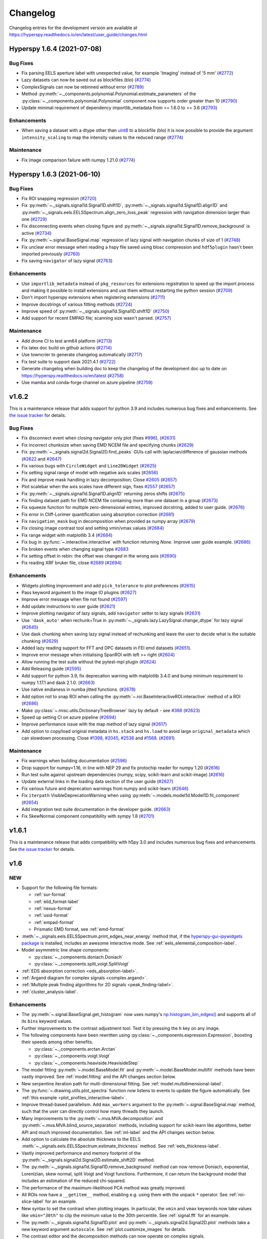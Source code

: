 Changelog
*********

Changelog entries for the development version are available at
https://hyperspy.readthedocs.io/en/latest/user_guide/changes.html

.. towncrier-draft-entries:: |release| [UNRELEASED]

.. towncrier release notes start

Hyperspy 1.6.4 (2021-07-08)
===========================

Bug Fixes
---------

- Fix parsing EELS aperture label with unexpected value, for example 'Imaging' instead of '5 mm' (`#2772 <https://github.com/hyperspy/hyperspy/issues/2772>`_)
- Lazy datasets can now be saved out as blockfiles (blo) (`#2774 <https://github.com/hyperspy/hyperspy/issues/2774>`_)
- ComplexSignals can now be rebinned without error (`#2789 <https://github.com/hyperspy/hyperspy/issues/2789>`_)
- Method :py:meth:`~._components.polynomial.Polynomial.estimate_parameters` of the :py:class:`~._components.polynomial.Polynomial` component now supports order
  greater than 10 (`#2790 <https://github.com/hyperspy/hyperspy/issues/2790>`_)
- Update minimal requirement of dependency importlib_metadata from
  >= 1.6.0 to >= 3.6 (`#2793 <https://github.com/hyperspy/hyperspy/issues/2793>`_)


Enhancements
------------

- When saving a dataset with a dtype other than
  `uint8 <https://numpy.org/doc/stable/user/basics.types.html>`_ to a blockfile
  (blo) it is now possible to provide the argument ``intensity_scaling`` to map
  the intensity values to the reduced range (`#2774 <https://github.com/hyperspy/hyperspy/issues/2774>`_)


Maintenance
-----------

- Fix image comparison failure with numpy 1.21.0 (`#2774 <https://github.com/hyperspy/hyperspy/issues/2774>`_)


Hyperspy 1.6.3 (2021-06-10)
===========================

Bug Fixes
---------

- Fix ROI snapping regression (`#2720 <https://github.com/hyperspy/hyperspy/issues/2720>`_)
- Fix :py:meth:`~._signals.signal1d.Signal1D.shift1D`, :py:meth:`~._signals.signal1d.Signal1D.align1D` and :py:meth:`~._signals.eels.EELSSpectrum.align_zero_loss_peak` regression with navigation dimension larger than one (`#2729 <https://github.com/hyperspy/hyperspy/issues/2729>`_)
- Fix disconnecting events when closing figure and :py:meth:`~._signals.signal1d.Signal1D.remove_background` is active (`#2734 <https://github.com/hyperspy/hyperspy/issues/2734>`_)
- Fix :py:meth:`~.signal.BaseSignal.map` regression of lazy signal with navigation chunks of size of 1 (`#2748 <https://github.com/hyperspy/hyperspy/issues/2748>`_)
- Fix unclear error message when reading a hspy file saved using blosc compression and ``hdf5plugin`` hasn't been imported previously (`#2760 <https://github.com/hyperspy/hyperspy/issues/2760>`_)
- Fix saving ``navigator`` of lazy signal (`#2763 <https://github.com/hyperspy/hyperspy/issues/2763>`_)


Enhancements
------------

- Use ``importlib_metadata`` instead of ``pkg_resources`` for extensions
  registration to speed up the import process and making it possible to install
  extensions and use them without restarting the python session (`#2709 <https://github.com/hyperspy/hyperspy/issues/2709>`_)
- Don't import hyperspy extensions when registering extensions (`#2711 <https://github.com/hyperspy/hyperspy/issues/2711>`_)
- Improve docstrings of various fitting methods (`#2724 <https://github.com/hyperspy/hyperspy/issues/2724>`_)
- Improve speed of :py:meth:`~._signals.signal1d.Signal1D.shift1D` (`#2750 <https://github.com/hyperspy/hyperspy/issues/2750>`_)
- Add support for recent EMPAD file; scanning size wasn't parsed. (`#2757 <https://github.com/hyperspy/hyperspy/issues/2757>`_)


Maintenance
-----------

- Add drone CI to test arm64 platform (`#2713 <https://github.com/hyperspy/hyperspy/issues/2713>`_)
- Fix latex doc build on github actions (`#2714 <https://github.com/hyperspy/hyperspy/issues/2714>`_)
- Use towncrier to generate changelog automatically (`#2717 <https://github.com/hyperspy/hyperspy/issues/2717>`_)
- Fix test suite to support dask 2021.4.1 (`#2722 <https://github.com/hyperspy/hyperspy/issues/2722>`_)
- Generate changelog when building doc to keep the changelog of the development doc up to date on https://hyperspy.readthedocs.io/en/latest (`#2758 <https://github.com/hyperspy/hyperspy/issues/2758>`_)
- Use mamba and conda-forge channel on azure pipeline (`#2759 <https://github.com/hyperspy/hyperspy/issues/2759>`_)


.. _changes_1.6.2:

v1.6.2
======

This is a maintenance release that adds support for python 3.9 and includes
numerous bug fixes and enhancements.
See `the issue tracker
<https://github.com/hyperspy/hyperspy/milestone/42?closed=1>`__
for details.

Bug Fixes
---------

* Fix disconnect event when closing navigator only plot (fixes `#996 <https://github.com/hyperspy/hyperspy/issues/996>`_), (`#2631 <https://github.com/hyperspy/hyperspy/pull/2631>`_)
* Fix incorrect chunksize when saving EMD NCEM file and specifying chunks (`#2629 <https://github.com/hyperspy/hyperspy/pull/2629>`_)
* Fix :py:meth:`~._signals.signal2d.Signal2D.find_peaks` GUIs call with laplacian/difference of gaussian methods (`#2622 <https://github.com/hyperspy/hyperspy/issues/2622>`_ and `#2647 <https://github.com/hyperspy/hyperspy/pull/2647>`_)
* Fix various bugs with ``CircleWidget`` and ``Line2DWidget`` (`#2625 <https://github.com/hyperspy/hyperspy/pull/2625>`_)
* Fix setting signal range of model with negative axis scales (`#2656 <https://github.com/hyperspy/hyperspy/pull/2656>`_)
* Fix and improve mask handling in lazy decomposition; Close `#2605 <https://github.com/hyperspy/hyperspy/issues/2605>`_ (`#2657 <https://github.com/hyperspy/hyperspy/pull/2657>`_)
* Plot scalebar when the axis scales have different sign, fixes `#2557 <https://github.com/hyperspy/hyperspy/issues/2557>`_ (`#2657 <https://github.com/hyperspy/hyperspy/pull/2657>`_)
* Fix :py:meth:`~._signals.signal1d.Signal1D.align1D` returning zeros shifts (`#2675 <https://github.com/hyperspy/hyperspy/pull/2675>`_)
* Fix finding dataset path for EMD NCEM file containing more than one dataset in a  group (`#2673 <https://github.com/hyperspy/hyperspy/pull/2673>`_)
* Fix squeeze function for multiple zero-dimensional entries, improved docstring, added to user guide. (`#2676 <https://github.com/hyperspy/hyperspy/pull/2676>`_)
* Fix error in Cliff-Lorimer quantification using absorption correction (`#2681 <https://github.com/hyperspy/hyperspy/pull/2681>`_)
* Fix ``navigation_mask`` bug in decomposition when provided as numpy array (`#2679 <https://github.com/hyperspy/hyperspy/pull/2679>`_)
* Fix closing image contrast tool and setting vmin/vmax values (`#2684 <https://github.com/hyperspy/hyperspy/pull/2684>`_)
* Fix range widget with matplotlib 3.4 (`#2684 <https://github.com/hyperspy/hyperspy/pull/2684>`_)
* Fix bug in :py:func:`~.interactive.interactive` with function returning `None`. Improve user guide example. (`#2686 <https://github.com/hyperspy/hyperspy/pull/2686>`_)
* Fix broken events when changing signal type `#2683 <https://github.com/hyperspy/hyperspy/pull/2683>`_
* Fix setting offset in rebin: the offset was changed in the wrong axis (`#2690 <https://github.com/hyperspy/hyperspy/pull/2690>`_)
* Fix reading XRF bruker file, close `#2689 <https://github.com/hyperspy/hyperspy/issues/2689>`_ (`#2694 <https://github.com/hyperspy/hyperspy/pull/2694>`_)


Enhancements
------------

* Widgets plotting improvement and add ``pick_tolerance`` to plot preferences (`#2615 <https://github.com/hyperspy/hyperspy/pull/2615>`_)
* Pass keyword argument to the image IO plugins (`#2627 <https://github.com/hyperspy/hyperspy/pull/2627>`_)
* Improve error message when file not found (`#2597 <https://github.com/hyperspy/hyperspy/pull/2597>`_)
* Add update instructions to user guide (`#2621 <https://github.com/hyperspy/hyperspy/pull/2621>`_)
* Improve plotting navigator of lazy signals, add ``navigator`` setter to lazy signals (`#2631 <https://github.com/hyperspy/hyperspy/pull/2631>`_)
* Use ``'dask_auto'`` when rechunk=True in :py:meth:`~._signals.lazy.LazySignal.change_dtype` for lazy signal (`#2645 <https://github.com/hyperspy/hyperspy/pull/2645>`_)
* Use dask chunking when saving lazy signal instead of rechunking and leave the user to decide what is the suitable chunking (`#2629 <https://github.com/hyperspy/hyperspy/pull/2629>`_)
* Added lazy reading support for FFT and DPC datasets in FEI emd datasets (`#2651 <https://github.com/hyperspy/hyperspy/pull/2651>`_).
* Improve error message when initialising SpanROI with left >= right (`#2604 <https://github.com/hyperspy/hyperspy/pull/2604>`_)
* Allow running the test suite without the pytest-mpl plugin (`#2624 <https://github.com/hyperspy/hyperspy/pull/2624>`_)
* Add Releasing guide (`#2595 <https://github.com/hyperspy/hyperspy/pull/2595>`_)
* Add support for python 3.9, fix deprecation warning with matplotlib 3.4.0 and bump minimum requirement to numpy 1.17.1 and dask 2.1.0. (`#2663 <https://github.com/hyperspy/hyperspy/pull/2663>`_)
* Use native endianess in numba jitted functions. (`#2678 <https://github.com/hyperspy/hyperspy/pull/2678>`_)
* Add option not to snap ROI when calling the :py:meth:`~.roi.BaseInteractiveROI.interactive` method of a ROI (`#2686 <https://github.com/hyperspy/hyperspy/pull/2686>`_)
* Make :py:class:`~.misc.utils.DictionaryTreeBrowser` lazy by default - see `#368 <https://github.com/hyperspy/hyperspy/issues/368>`_ (`#2623 <https://github.com/hyperspy/hyperspy/pull/2623>`_)
* Speed up setting CI on azure pipeline (`#2694 <https://github.com/hyperspy/hyperspy/pull/2694>`_)
* Improve performance issue with the map method of lazy signal (`#2617 <https://github.com/hyperspy/hyperspy/pull/2617>`_)
* Add option to copy/load original metadata in ``hs.stack`` and ``hs.load`` to avoid large ``original_metadata`` which can slowdown processing. Close `#1398 <https://github.com/hyperspy/hyperspy/issues/1398>`_, `#2045 <https://github.com/hyperspy/hyperspy/issues/2045>`_, `#2536 <https://github.com/hyperspy/hyperspy/issues/2536>`_ and `#1568 <https://github.com/hyperspy/hyperspy/issues/1568>`_. (`#2691 <https://github.com/hyperspy/hyperspy/pull/2691>`_)


Maintenance
-----------

* Fix warnings when building documentation (`#2596 <https://github.com/hyperspy/hyperspy/pull/2596>`_)
* Drop support for numpy<1.16, in line with NEP 29 and fix protochip reader for numpy 1.20 (`#2616 <https://github.com/hyperspy/hyperspy/pull/2616>`_)
* Run test suite against upstream dependencies (numpy, scipy, scikit-learn and scikit-image) (`#2616 <https://github.com/hyperspy/hyperspy/pull/2616>`_)
* Update external links in the loading data section of the user guide (`#2627 <https://github.com/hyperspy/hyperspy/pull/2627>`_)
* Fix various future and deprecation warnings from numpy and scikit-learn (`#2646 <https://github.com/hyperspy/hyperspy/pull/2646>`_)
* Fix ``iterpath`` VisibleDeprecationWarning when using :py:meth:`~.models.model1d.Model1D.fit_component` (`#2654 <https://github.com/hyperspy/hyperspy/pull/2654>`_)
* Add integration test suite documentation in the developer guide. (`#2663 <https://github.com/hyperspy/hyperspy/pull/2663>`_)
* Fix SkewNormal component compatibility with sympy 1.8 (`#2701 <https://github.com/hyperspy/hyperspy/pull/2701>`_)

.. _changes_1.6.1:

v1.6.1
======

This is a maintenance release that adds compatibility with h5py 3.0 and includes
numerous bug fixes and enhancements.
See `the issue tracker
<https://github.com/hyperspy/hyperspy/milestone/41?closed=1>`__
for details.


.. _changes_1.6:

v1.6
====

NEW
---

* Support for the following file formats:

  * :ref:`sur-format`
  * :ref:`elid_format-label`
  * :ref:`nexus-format`
  * :ref:`usid-format`
  * :ref:`empad-format`
  * Prismatic EMD format, see :ref:`emd-format`
* :meth:`~._signals.eels.EELSSpectrum.print_edges_near_energy` method
  that, if the `hyperspy-gui-ipywidgets package
  <https://github.com/hyperspy/hyperspy_gui_ipywidgets>`_
  is installed, includes an
  awesome interactive mode. See :ref:`eels_elemental_composition-label`.
* Model asymmetric line shape components:

  * :py:class:`~._components.doniach.Doniach`
  * :py:class:`~._components.split_voigt.SplitVoigt`
* :ref:`EDS absorption correction <eds_absorption-label>`.
* :ref:`Argand diagram for complex signals <complex.argand>`.
* :ref:`Multiple peak finding algorithms for 2D signals <peak_finding-label>`.
* :ref:`cluster_analysis-label`.

Enhancements
------------

* The :py:meth:`~.signal.BaseSignal.get_histogram` now uses numpy's
  `np.histogram_bin_edges()
  <https://numpy.org/doc/stable/reference/generated/numpy.histogram_bin_edges.html>`_
  and supports all of its ``bins`` keyword values.
* Further improvements to the contrast adjustment tool.
  Test it by pressing the ``h`` key on any image.
* The following components have been rewritten using
  :py:class:`~._components.expression.Expression`, boosting their
  speeds among other benefits.

  * :py:class:`~._components.arctan.Arctan`
  * :py:class:`~._components.voigt.Voigt`
  * :py:class:`~._components.heaviside.HeavisideStep`
* The model fitting :py:meth:`~.model.BaseModel.fit` and
  :py:meth:`~.model.BaseModel.multifit` methods have been vastly improved. See
  :ref:`model.fitting` and the API changes section below.
* New serpentine iteration path for multi-dimensional fitting.
  See :ref:`model.multidimensional-label`.
* The :py:func:`~.drawing.utils.plot_spectra`  function now listens to
  events to update the figure automatically.
  See :ref:`this example <plot_profiles_interactive-label>`.
* Improve thread-based parallelism. Add ``max_workers`` argument to the
  :py:meth:`~.signal.BaseSignal.map` method, such that the user can directly
  control how many threads they launch.
* Many improvements to the :py:meth:`~.mva.MVA.decomposition` and
  :py:meth:`~.mva.MVA.blind_source_separation` methods, including support for
  scikit-learn like algorithms, better API and much improved documentation.
  See :ref:`ml-label` and the API changes section below.
* Add option to calculate the absolute thickness to the EELS
  :meth:`~._signals.eels.EELSSpectrum.estimate_thickness` method.
  See :ref:`eels_thickness-label`.
* Vastly improved performance and memory footprint of the
  :py:meth:`~._signals.signal2d.Signal2D.estimate_shift2D` method.
* The :py:meth:`~._signals.signal1d.Signal1D.remove_background` method can
  now remove Doniach, exponential, Lorentzian, skew normal,
  split Voigt and Voigt functions. Furthermore, it can return the background
  model that includes an estimation of the reduced chi-squared.
* The performance of the maximum-likelihood PCA method was greatly improved.
* All ROIs now have a ``__getitem__`` method, enabling e.g. using them with the
  unpack ``*`` operator. See :ref:`roi-slice-label` for an example.
* New syntax to set the contrast when plotting images. In particular, the
  ``vmin`` and ``vmax`` keywords now take values like ``vmin="30th"`` to
  clip the minimum value to the 30th percentile. See :ref:`signal.fft`
  for an example.
* The :py:meth:`~._signals.signal1d.Signal1D.plot` and
  :py:meth:`~._signals.signal2d.Signal2D.plot` methods take a new keyword
  argument ``autoscale``. See :ref:`plot.customize_images` for details.
* The contrast editor and the decomposition methods can now operate on
  complex signals.
* The default colormap can now be set in
  :ref:`preferences <configuring-hyperspy-label>`.


API changes
-----------

* The :py:meth:`~._signals.signal2d.Signal2D.plot` keyword argument
  ``saturated_pixels`` is deprecated. Please use
  ``vmin`` and/or ``vmax`` instead.
* The :py:func:`~.io.load` keyword argument ``dataset_name`` has been
  renamed to ``dataset_path``.
* The :py:meth:`~.signal.BaseSignal.set_signal_type` method no longer takes
  ``None``. Use the empty string ``""`` instead.
* The :py:meth:`~.signal.BaseSignal.get_histogram` ``bins`` keyword values
  have been renamed as follows for consistency with numpy:

    * ``"scotts"`` -> ``"scott"``,
    * ``"freedman"`` -> ``"fd"``
*  Multiple changes to the syntax of the :py:meth:`~.model.BaseModel.fit`
   and :py:meth:`~.model.BaseModel.multifit` methods:

  * The ``fitter`` keyword has been renamed to ``optimizer``.
  * The values that the ``optimizer`` keyword take have been renamed
    for consistency with scipy:

    * ``"fmin"`` -> ``"Nelder-Mead"``,
    * ``"fmin_cg"`` -> ``"CG"``,
    * ``"fmin_ncg"`` -> ``"Newton-CG"``,
    * ``"fmin_bfgs"`` -> ``"BFGS"``,
    * ``"fmin_l_bfgs_b"`` -> ``"L-BFGS-B"``,
    * ``"fmin_tnc"`` -> ``"TNC"``,
    * ``"fmin_powell"`` -> ``"Powell"``,
    * ``"mpfit"`` -> ``"lm"`` (in combination with ``"bounded=True"``),
    * ``"leastsq"`` -> ``"lm"``,

  * Passing integer arguments to ``parallel`` to select the number of
    workers is now deprecated. Use ``parallel=True, max_workers={value}``
    instead.
  * The ``method`` keyword has been renamed to ``loss_function``.
  * The ``loss_function`` value ``"ml"`` has been renamed to ``"ML-poisson"``.
  * The ``grad`` keyword no longer takes boolean values. It takes the
    following values instead: ``"fd"``, ``"analytical"``, callable or ``None``.
  * The ``ext_bounding`` keyword has been deprecated and will be removed. Use
    ``bounded=True`` instead.
  * The ``min_function`` keyword argument has been deprecated and will
    be removed. Use ``loss_function`` instead.,
  * The ``min_function_grad`` keyword arguments has been deprecated and will be
    removed. Use ``grad`` instead.
  * The ``iterpath`` default will change from ``'flyback'`` to
    ``'serpentine'`` in HyperSpy version 2.0.

* The following :py:class:`~.model.BaseModel` methods are now private:

  * :py:meth:`~.model.BaseModel.set_boundaries`
  * :py:meth:`~.model.BaseModel.set_mpfit_parameters_info`
  * :py:meth:`~.model.BaseModel.set_boundaries`

* The ``comp_label`` keyword of the machine learning plotting functions
  has been renamed to ``title``.
* The :py:class:`~.learn.rpca.orpca` constructor's ``learning_rate``
  keyword has been renamed to ``subspace_learning_rate``
* The :py:class:`~.learn.rpca.orpca` constructor's ``momentum``
  keyword has been renamed to ``subspace_momentum``
* The :py:class:`~.learn.svd_pca.svd_pca` constructor's ``centre`` keyword
  values have been renamed as follows:

    * ``"trials"`` -> ``"navigation"``
    * ``"variables"`` -> ``"signal"``
* The ``bounds`` keyword argument of the
  :py:meth:`~._signals.lazy.decomposition` is deprecated and will be removed.
* Several syntax changes in the :py:meth:`~.learn.mva.decomposition` method:

  * Several ``algorithm`` keyword values have been renamed as follows:

    * ``"svd"``: ``"SVD"``,
    * ``"fast_svd"``: ``"SVD"``,
    * ``"nmf"``: ``"NMF"``,
    * ``"fast_mlpca"``: ``"MLPCA"``,
    * ``"mlpca"``: ``"MLPCA"``,
    * ``"RPCA_GoDec"``: ``"RPCA"``,
  * The ``polyfit`` argument has been deprecated and will be removed.
    Use ``var_func`` instead.


.. _changes_1.5.2:


v1.5.2
======

This is a maintenance release that adds compatibility with Numpy 1.17 and Dask
2.3.0 and fixes a bug in the Bruker reader. See `the issue tracker
<https://github.com/hyperspy/hyperspy/issues?q=label%3A"type%3A+bug"+is%3Aclosed+milestone%3Av1.5.2>`__
for details.


.. _changes_1.5.1:

v1.5.1
======

This is a maintenance release that fixes some regressions introduced in v1.5.
Follow the following links for details on all the `bugs fixed
<https://github.com/hyperspy/hyperspy/issues?q=label%3A"type%3A+bug"+is%3Aclosed+milestone%3Av1.5.1>`__.


.. _changes_1.5:

v1.5
====

NEW
---

* New method :py:meth:`hyperspy.component.Component.print_current_values`. See
  :ref:`the User Guide for details <Component.print_current_values>`.
* New :py:class:`hyperspy._components.skew_normal.SkewNormal` component.
* New :py:meth:`hyperspy.signal.BaseSignal.apply_apodization` method and
  ``apodization`` keyword for :py:meth:`hyperspy.signal.BaseSignal.fft`. See
  :ref:`signal.fft` for details.
* Estimation of number of significant components by the elbow method.
  See :ref:`mva.scree_plot`.

Enhancements
------------

* The contrast adjustment tool has been hugely improved. Test it by pressing the ``h`` key on any image.
* The :ref:`Developer Guide <dev_guide-label>` has been extended, enhanced and divided into
  chapters.
* Signals with signal dimension equal to 0 and navigation dimension 1 or 2 are
  automatically transposed when using
  :py:func:`hyperspy.drawing.utils.plot_images`
  or :py:func:`hyperspy.drawing.utils.plot_spectra` respectively. This is
  specially relevant when plotting the result of EDS quantification. See
  :ref:`eds-label` for examples.
* The following components have been rewritten using
  :py:class:`hyperspy._components.expression.Expression`, boosting their
  speeds among other benefits. Multiple issues have been fixed on the way.

  * :py:class:`hyperspy._components.lorentzian.Lorentzian`
  * :py:class:`hyperspy._components.exponential.Exponential`
  * :py:class:`hyperspy._components.bleasdale.Bleasdale`
  * :py:class:`hyperspy._components.rc.RC`
  * :py:class:`hyperspy._components.logistic.Logistic`
  * :py:class:`hyperspy._components.error_function.Erf`
  * :py:class:`hyperspy._components.gaussian2d.Gaussian2D`
  * :py:class:`hyperspy._components.volume_plasmon_drude.VolumePlasmonDrude`
  * :py:class:`hyperspy._components.eels_double_power_law.DoublePowerLaw`
  * The :py:class:`hyperspy._components.polynomial_deprecated.Polynomial`
    component will be deprecated in HyperSpy 2.0 in favour of the new
    :py:class:`hyperspy._components.polynomial.Polynomial` component, that is based on
    :py:class:`hyperspy._components.expression.Expression` and has an improved API. To
    start using the new component pass the ``legacy=False`` keyword to the
    the :py:class:`hyperspy._components.polynomial_deprecated.Polynomial` component
    constructor.


For developers
--------------
* Drop support for python 3.5
* New extension mechanism that enables external packages to register HyperSpy
  objects. See :ref:`writing_extensions-label` for details.


.. _changes_1.4.2:

v1.4.2
======

This is a maintenance release. Among many other fixes and enhancements, this
release fixes compatibility issues with Matplotlib v 3.1. Follow the
following links for details on all the `bugs fixed
<https://github.com/hyperspy/hyperspy/issues?q=label%3A"type%3A+bug"+is%3Aclosed+milestone%3Av1.4.2>`__
and `enhancements
<https://github.com/hyperspy/hyperspy/issues?q=is%3Aclosed+milestone%3Av1.4.2+label%3A"type%3A+enhancement">`__.


.. _changes_1.4.1:

v1.4.1
======

This is a maintenance release. Follow the following links for details on all
the `bugs fixed
<https://github.com/hyperspy/hyperspy/issues?q=label%3A"type%3A+bug"+is%3Aclosed+milestone%3Av1.4.1>`__
and `enhancements
<https://github.com/hyperspy/hyperspy/issues?q=is%3Aclosed+milestone%3Av1.4.1+label%3A"type%3A+enhancement">`__.

This release fixes compatibility issues with Python 3.7.


.. _changes_1.4:

v1.4
====

This is a minor release. Follow the following links for details on all
the `bugs fixed
<https://github.com/hyperspy/hyperspy/issues?utf8=%E2%9C%93&q=is%3Aclosed+milestone%3Av1.4+label%3A%22type%3A+bug%22+>`__,
`enhancements
<https://github.com/hyperspy/hyperspy/issues?q=is%3Aclosed+milestone%3Av1.4+label%3A%22type%3A+enhancement%22>`__
and `new features
<https://github.com/hyperspy/hyperspy/issues?q=is%3Aclosed+milestone%3Av1.4+label%3A%22type%3A+New+feature%22>`__.

NEW
---

* Support for three new file formats:

    * Reading FEI's Velox EMD file format based on the HDF5 open standard. See :ref:`emd_fei-format`.
    * Reading Bruker's SPX format. See :ref:`spx-format`.
    * Reading and writing the mrcz open format. See :ref:`mrcz-format`.
* New :mod:`~.datasets.artificial_data` module which contains functions for generating
  artificial data, for use in things like docstrings or for people to test
  HyperSpy functionalities. See :ref:`example-data-label`.
* New :meth:`~.signal.BaseSignal.fft` and :meth:`~.signal.BaseSignal.ifft` signal methods. See :ref:`signal.fft`.
* New :meth:`~._signals.hologram_image.HologramImage.statistics` method to compute useful hologram parameters. See :ref:`holography.stats-label`.
* Automatic axes units conversion and better units handling using `pint <https://pint.readthedocs.io/en/latest/>`__.
  See :ref:`quantity_and_converting_units`.
* New :class:`~.roi.Line2DROI` :meth:`~.roi.Line2DROI.angle` method. See :ref:`roi-label` for details.

Enhancements
------------

* :py:func:`~.drawing.utils.plot_images` improvements (see :ref:`plot.images` for details):

    * The ``cmap`` option of :py:func:`~.drawing.utils.plot_images`
      supports iterable types, allowing the user to specify different colormaps
      for the different images that are plotted by providing a list or other
      generator.
    * Clicking on an individual image updates it.
* New customizable keyboard shortcuts to navigate multi-dimensional datasets. See :ref:`visualization-label`.
* The :py:meth:`~._signals.signal1d.Signal1D.remove_background` method now operates much faster
  in multi-dimensional datasets and adds the options to interatively plot the remainder of the operation and
  to set the removed background to zero. See :ref:`signal1D.remove_background` for details.
* The  :py:meth:`~._signals.Signal2D.plot` method now takes a ``norm`` keyword that can be "linear", "log",
  "auto"  or a matplotlib norm. See :ref:`plot.customize_images` for details.
  Moreover, there are three new extra keyword
  arguments, ``fft_shift`` and ``power_spectrum``, that are useful when plotting fourier transforms. See
  :ref:`signal.fft`.
* The :py:meth:`~._signals.signal2d.Signal2D.align2D` and :py:meth:`~._signals.signal2d.Signal2D.estimate_shift2D`
  can operate with sub-pixel accuracy using skimage's upsampled matrix-multiplication DFT. See :ref:`signal2D.align`.


.. _changes_1.3.2:

v1.3.2
======

This is a maintenance release. Follow the following links for details on all
the `bugs fixed
<https://github.com/hyperspy/hyperspy/issues?q=label%3A"type%3A+bug"+is%3Aclosed+milestone%3Av1.3.2>`__
and `enhancements <https://github.com/hyperspy/hyperspy/issues?q=is%3Aclosed+milestone%3Av1.3.2+label%3A"type%3A+enhancement">`__.


.. _changes_1.3.1:

v1.3.1
======

This is a maintenance release. Follow the following links for details on all
the `bugs fixed
<https://github.com/hyperspy/hyperspy/issues?q=label%3A"type%3A+bug"+is%3Aclosed+milestone%3Av1.3.1>`__
and `enhancements <https://github.com/hyperspy/hyperspy/issues?q=is%3Aclosed+milestone%3Av1.3.1+label%3A"type%3A+enhancement">`__.

Starting with this version, the HyperSpy WinPython Bundle distribution is
no longer released in sync with HyperSpy. For HyperSpy WinPython Bundle
releases see https://github.com/hyperspy/hyperspy-bundle


.. _changes_1.3:

v1.3
====

This is a minor release. Follow the following links for details on all
the `bugs fixed
<https://github.com/hyperspy/hyperspy/issues?q=label%3A"type%3A+bug"+is%3Aclosed+milestone%3Av1.3>`__,
`feature
<https://github.com/hyperspy/hyperspy/issues?q=is%3Aclosed+milestone%3Av1.3+label%3A"type%3A+enhancement">`__
and `documentation
<https://github.com/hyperspy/hyperspy/issues?utf8=%E2%9C%93&q=is%3Aclosed%20milestone%3Av1.3%20label%3A%22affects%3A%20documentation%22%20>`__ enhancements,
and `new features
<https://github.com/hyperspy/hyperspy/issues?q=is%3Aclosed+milestone%3Av1.3+label%3A"type%3A+New+feature">`__.

NEW
---
* :py:meth:`~.signal.BaseSignal.rebin` supports upscaling and rebinning to
  arbitrary sizes through linear interpolation. See :ref:`rebin-label`. It also runs faster if `numba <http://numba.pydata.org/>`__ is installed.
* :py:attr:`~.axes.AxesManager.signal_extent` and :py:attr:`~.axes.AxesManager.navigation_extent` properties to easily get the extent of each space.
* New IPywidgets Graphical User Interface (GUI) elements for the `Jupyter Notebook <http://jupyter.org>`__.
  See the new `hyperspy_gui_ipywidgets <https://github.com/hyperspy/hyperspy_gui_ipywidgets>`__ package.
  It is not installed by default, see :ref:`install-label` for details.
* All the :ref:`roi-label` now have a :meth:`gui` method to display a GUI if
  at least one of HyperSpy's GUI packgages are installed.

Enhancements
------------
* Creating many markers is now much faster.
* New "Stage" metadata node. See :ref:`metadata_structure` for details.
* The Brucker file reader now supports the new version of the format. See :ref:`bcf-format`.
* HyperSpy is now compatible with all matplotlib backends, including the nbagg which is
  particularly convenient for interactive data analysis in the
  `Jupyter Notebook <http://jupyter.org>`__ in combination with the new
  `hyperspy_gui_ipywidgets <https://github.com/hyperspy/hyperspy_gui_ipywidgets>`__ package.
  See :ref:`importing_hyperspy-label`.
* The ``vmin`` and ``vmax`` arguments of the
  :py:func:`~.drawing.utils.plot_images` function now accept lists to enable
  setting these parameters for each plot individually.
* The :py:meth:`~.signal.MVATools.plot_decomposition_results` and
  :py:meth:`~.signal.MVATools.plot_bss_results` methods now makes a better
  guess of the number of navigators (if any) required to visualise the
  components. (Previously they were always plotting four figures by default.)
* All functions that take a signal range can now take a :py:class:`~.roi.SpanROI`.
* The following ROIs can now be used for indexing or slicing (see :ref:`here <roi-slice-label>` for details):

    * :py:class:`~.roi.Point1DROI`
    * :py:class:`~.roi.Point2DROI`
    * :py:class:`~.roi.SpanROI`
    * :py:class:`~.roi.RectangularROI`


API changes
-----------
* Permanent markers (if any) are now displayed when plotting by default.
* HyperSpy no longer depends on traitsui (fixing many installation issues) and
  ipywidgets as the GUI elements based on these packages have now been splitted
  into separate packages and are not installed by default.
* The following methods now raise a ``ValueError`` when not providing the
  number of components if ``output_dimension`` was not specified when
  performing a decomposition. (Previously they would plot as many figures
  as available components, usually resulting in memory saturation):

    * :py:meth:`~.signal.MVATools.plot_decomposition_results`.
    * :py:meth:`~.signal.MVATools.plot_decomposition_factors`.

* The default extension when saving to HDF5 following HyperSpy's specification
  is now ``hspy`` instead of ``hdf5``. See :ref:`hspy-format`.

* The following methods are deprecated and will be removed in HyperSpy 2.0

    * :py:meth:`~.axes.AxesManager.show`. Use :py:meth:`~.axes.AxesManager.gui`
      instead.
    * All :meth:`notebook_interaction` method. Use the equivalent :meth:`gui` method
      instead.
    * :py:meth:`~._signals.signal1d.Signal1D.integrate_in_range`.
      Use :py:meth:`~._signals.signal1d.Signal1D.integrate1D` instead.

* The following items have been removed from
  :ref:`preferences <configuring-hyperspy-label>`:

    * ``General.default_export_format``
    * ``General.lazy``
    * ``Model.default_fitter``
    * ``Machine_learning.multiple_files``
    * ``Machine_learning.same_window``
    * ``Plot.default_style_to_compare_spectra``
    * ``Plot.plot_on_load``
    * ``Plot.pylab_inline``
    * ``EELS.fine_structure_width``
    * ``EELS.fine_structure_active``
    * ``EELS.fine_structure_smoothing``
    * ``EELS.synchronize_cl_with_ll``
    * ``EELS.preedge_safe_window_width``
    * ``EELS.min_distance_between_edges_for_fine_structure``

* New ``Preferences.GUIs`` section to enable/disable the installed GUI toolkits.

For developers
--------------
* In addition to adding ipywidgets GUI elements, the traitsui GUI elements have
  been splitted into a separate package. See the new
  `hyperspy_gui_traitsui <https://github.com/hyperspy/hyperspy_gui_traitsui>`__
  package.
* The new :py:mod:`~.ui_registry` enables easy connection of external
  GUI elements to HyperSpy. This is the mechanism used to split the traitsui
  and ipywidgets GUI elements.


.. _changes_1.2:

v1.2
====

This is a minor release. Follow the following links for details on all
the `bugs fixed
<https://github.com/hyperspy/hyperspy/issues?q=label%3A"type%3A+bug"+is%3Aclosed+milestone%3Av1.2>`__,
`enhancements
<https://github.com/hyperspy/hyperspy/issues?q=is%3Aclosed+milestone%3Av1.2+label%3A"type%3A+enhancement">`__
and `new features
<https://github.com/hyperspy/hyperspy/issues?q=is%3Aclosed+milestone%3Av1.2+label%3A"type%3A+New+feature">`__.

NEW
---

* Lazy loading and evaluation. See :ref:`big-data-label`.
* Parallel :py:meth:`~.signal.BaseSignal.map` and all the functions that use
  it internally (a good fraction of HyperSpy's functionaly). See
  :ref:`map-label`.
* :ref:`electron-holography-label` reconstruction.
* Support for reading :ref:`edax-format` files.
* New signal methods :py:meth:`~.signal.BaseSignal.indexmin` and
  :py:meth:`~.signal.BaseSignal.valuemin`.

Enhancements
------------
* Easier creation of :py:class:`~._components.expression.Expression` components
  using substitutions. See the
  :ref:`User Guide for details <expression_component-label>`.
* :py:class:`~._components.expression.Expression` takes two dimensional
  functions that can automatically include a rotation parameter. See the
  :ref:`User Guide for details <expression_component-label>`.
* Better support for EMD files.
* The scree plot got a beauty treatment and some extra features. See
  :ref:`mva.scree_plot`.
* :py:meth:`~.signal.BaseSignal.map` can now take functions that return
  differently-shaped arrays or arbitrary objects, see :ref:`map-label`.
* Add support for stacking multi-signal files. See :ref:`load-multiple-label`.
* Markers can now be saved to hdf5 and creating many markers is easier and
  faster. See :ref:`plot.markers`.
* Add option to save to HDF5 file using the ".hspy" extension instead of
  ".hdf5". See :ref:`hspy-format`. This will be the default extension in
  HyperSpy 1.3.

For developers
--------------
* Most of HyperSpy plotting features are now covered by unittests. See
  :ref:`plot-test-label`.
* unittests migrated from nose to pytest. See :ref:`testing-label`.


.. _changes_1.1.2:

v1.1.2
======

This is a maintenance release. Follow the following links for details on all
the `bugs fixed
<https://github.com/hyperspy/hyperspy/issues?q=label%3A"type%3A+bug"+is%3Aclosed+milestone%3Av1.1.2>`__
and `enhancements <https://github.com/hyperspy/hyperspy/issues?q=is%3Aclosed+milestone%3Av1.1.2+label%3A"type%3A+enhancement">`__.


.. _changes_1.1.1:

v1.1.1
======

This is a maintenance release. Follow the following link for details on all
the `bugs fixed
<https://github.com/hyperspy/hyperspy/issues?q=label%3A"type%3A+bug"+is%3Aclosed+milestone%3A1.1.1>`__.

Enhancements
------------

* Prettier X-ray lines labels.
* New metadata added to the HyperSpy metadata specifications: ``magnification``,
  ``frame_number``, ``camera_length``, ``authors``, ``doi``, ``notes`` and
  ``quantity``. See :ref:`metadata_structure` for details.
* The y-axis label (for 1D signals) and colorbar label (for 2D signals)
  are now taken from the new ``metadata.Signal.quantity``.
* The ``time`` and ``date`` metadata are now stored in the ISO 8601 format.
* All metadata in the HyperSpy metadata specification is now read from all
  supported file formats when available.

.. _changes_1.1:

v1.1
====

This is a minor release. Follow the following links for details on all
the `bugs fixed
<https://github.com/hyperspy/hyperspy/issues?q=label%3A"type%3A+bug"+is%3Aclosed+milestone%3A1.1>`__.

NEW
---

* :ref:`signal.transpose`.
* :ref:`protochips-format` reader.

Enhancements
------------


* :py:meth:`~.model.BaseModel.fit` takes a new algorithm, the global optimizer
  `differential evolution`.
* :py:meth:`~.model.BaseModel.fit` algorithm, `leastsq`, inherits SciPy's bound
  constraints support (requires SciPy >= 0.17).
* :py:meth:`~.model.BaseModel.fit` algorithm names changed to be consistent
  `scipy.optimze.minimize()` notation.



v1.0.1
======

This is a maintenance release. Follow the following links for details on all
the `bugs fixed
<https://github.com/hyperspy/hyperspy/issues?q=label%3A"type%3A+bug"+is%3Aclosed+milestone%3A1.0.1>`__.


v1.0
====

This is a major release. Here we only list the highlist. A detailed list of
changes `is available in github
<https://github.com/hyperspy/hyperspy/issues?q=is%3Aclosed+milestone%3A1.0.0>`__.

NEW
---

* :ref:`roi-label`.
* :ref:`Robust PCA <mva.rpca>` (RPCA) and online RPCA algorithms.
* Numpy ufuncs can now :ref:`operate on HyperSpy's signals <ufunc-label>`.
* ComplexSignal and specialised subclasses to :ref:`operate on complex data <complex_data-label>`.
* Events :ref:`logging <logger-label>`.
* Query and :ref:`fetch spectra <eelsdb-label>` from `The EELS Database <https://eelsdb.eu/>`__.
* :ref:`interactive-label`.
* :ref:`events-label`.

Model
^^^^^

* :ref:`SAMFire-label`.
* Store :ref:`models in hdf5 files <storing_models-label>`.
* Add :ref:`fancy indexing <model_indexing-label>` to `Model`.
* :ref:Two-dimensional model fitting (:py:class:`~.models.model2d.Model2D`).


EDS
^^^
* :ref:`Z-factors quantification <eds_quantification-label>`.
* :ref:`Cross section quantification <eds_quantification-label>`.
* :ref:`EDS curve fitting <eds_fitting-label>`.
* X-ray :ref:`absorption coefficient database <eds_absorption_db-label>`.

IO
^^
* Support for reading certain files without :ref:`loading them to memory <load_to_memory-label>`.
* :ref:`Bruker's composite file (bcf) <bcf-format>` reading support.
* :ref:`Electron Microscopy Datasets (EMD) <emd-format>` read and write support.
* :ref:`SEMPER unf <unf-format>` read and write support.
* :ref:`DENS heat log <dens-format>` read support.
* :ref:`NanoMegas blockfile <blockfile-format>` read and write support.

Enhancements
------------
* More useful ``AxesManager`` repr string with html repr for Jupyter Notebook.
* Better progress bar (`tqdm <https://github.com/noamraph/tqdm>`__).
* Add support for :ref:`writing/reading scale and unit to tif files
  <tiff-format>` to be read with ImageJ or DigitalMicrograph.

Documentation
-------------

* The following sections of the User Guide were revised and largely overwritten:

  * :ref:`install-label`.
  * :ref:`ml-label`.
  * :ref:`eds-label`.
* New :ref:`dev_guide-label`.


API changes
-----------

* Split :ref:`components <model_components-label>` into `components1D` and `components2D`.
* Remove `record_by` from metadata.
* Remove simulation classes.
* The :py:class:`~._signals.signal1D.Signal1D`,
  :py:class:`~._signals.image.Signal2D` and :py:class:`~.signal.BaseSignal`
  classes deprecated the old `Spectrum` `Image` and `Signal` classes.



v0.8.5
======


This is a maintenance release. Follow the following links for details on all
the `bugs fixed
<https://github.com/hyperspy/hyperspy/issues?q=is%3Aissue+milestone%3A0.8.5+label%3A"type%3A+bug"+is%3Aclosed>`__,
`feature <https://github.com/hyperspy/hyperspy/issues?utf8=%E2%9C%93&q=milestone%3A0.8.5+is%3Aclosed++label%3A"type%3A+enhancement"+>`__
and `documentation
<https://github.com/hyperspy/hyperspy/pulls?utf8=%E2%9C%93&q=milestone%3A0.8.5+label%3Adocumentation+is%3Aclosed+>`__ enhancements.


It also includes a new feature and introduces an important API change that
will be fully enforced in Hyperspy 1.0.

New feature
-----------

* Widgets to interact with the model components in the Jupyter Notebook.
  See :ref:`here <notebook_interaction-label>` and
  `#1007 <https://github.com/hyperspy/hyperspy/pull/1007>`__ .

API changes
-----------

The new :py:class:`~.signal.BaseSignal`,
:py:class:`~._signals.signal1d.Signal1D` and
:py:class:`~._signals.signal2d.Signal2D` deprecate :py:class:`~.signal.Signal`,
:py:class:`~._signals.signal1D.Signal1D` and :py:class:`~._signals.image.Signal2D`
respectively. Also `as_signal1D`, `as_signal2D`, `to_signal1D` and `to_signal2D`
deprecate `as_signal1D`, `as_signal2D`, `to_spectrum` and `to_image`. See `#963
<https://github.com/hyperspy/hyperspy/pull/963>`__ and `#943
<https://github.com/hyperspy/hyperspy/issues/943>`__ for details.


v0.8.4
======

This release adds support for Python 3 and drops support for Python 2. In all
other respects it is identical to v0.8.3.

v0.8.3
======

This is a maintenance release that includes fixes for multiple bugs, some
enhancements, new features and API changes. This is set to be the last HyperSpy
release for Python 2. The release (HyperSpy 0.8.4) will support only Python 3.

Importantly, the way to start HyperSpy changes (again) in this release. Please
read carefully :ref:`importing_hyperspy-label` for details.

The broadcasting rules have also changed. See :ref:`signal.operations`
for details.

Follow the following links for details on all the `bugs fixed
<https://github.com/hyperspy/hyperspy/issues?page=1&q=is%3Aclosed+milestone%3A0.8.3+label%3A"type%3A+bug"&utf8=%E2%9C%93>`__,
`documentation enhancements
<https://github.com/hyperspy/hyperspy/issues?q=is%3Aclosed+milestone%3A0.8.3+label%3Adocumentation>`__,
`enhancements
<https://github.com/hyperspy/hyperspy/issues?q=is%3Aclosed+milestone%3A0.8.3+label%3A"type%3A+enhancement">`__,
`new features
<https://github.com/hyperspy/hyperspy/issues?q=is%3Aclosed+milestone%3A0.8.3+label%3ANew>`__
`and API changes
<https://github.com/hyperspy/hyperspy/issues?q=is%3Aclosed+milestone%3A0.8.3+label%3A"Api+change">`__


.. _changes_0.8.2:

v0.8.2
======

This is a maintenance release that fixes an issue with the Python installers. Those who have successfully installed v0.8.1 do not need to upgrade.

.. _changes_0.8.1:

v0.8.1
======

This is a maintenance release. Follow the following links for details on all
the `bugs fixed
<https://github.com/hyperspy/hyperspy/issues?page=1&q=is%3Aclosed+milestone%3A0.8.1+label%3A"type%3A+bug"&utf8=%E2%9C%93>`__,
`feature
<https://github.com/hyperspy/hyperspy/issues?utf8=%E2%9C%93&q=is%3Aclosed+milestone%3A0.8.1++label%3A"type%3A+enhancement"+>`__
and `documentation
<https://github.com/hyperspy/hyperspy/issues?q=is%3Aclosed+milestone%3A0.8.1+label%3Adocumentation>`__ enhancements.

Importantly, the way to start HyperSpy changes in this release. Read :ref:`importing_hyperspy-label` for details.

It also includes some new features and introduces important API changes that
will be fully enforced in Hyperspy 1.0.

New features
------------
* Support for IPython 3.0.
* ``%hyperspy`` IPython magic to easily and transparently import HyperSpy, matplotlib and numpy when using IPython.
* :py:class:`~._components.expression.Expression` model component to easily create analytical function components. More details
  :ref:`here <expression_component-label>`.
* :py:meth:`~.signal.Signal.unfolded` context manager.
* :py:meth:`~.signal.Signal.derivative` method.
* :ref:`syntax to access the components in the model <model_components-label>`
  that includes pretty printing of the components.

API changes
-----------

* :py:mod:`~.hyperspy.hspy` is now deprecated in favour of the new
  :py:mod:`~.hyperspy.api`. The new API renames and/or move several modules as
  folows:

    * ``hspy.components`` -> ``api.model.components``
    * ``hspy.utils``-> ``api``
    * ``hspy.utils.markers`` ``api.plot.markers``
    * ``hspy.utils.example_signals`` -> ``api.datasets.example_signals``


    In HyperSpy 0.8.1 the full content of :py:mod:`~.hyperspy.hspy` is still
    imported in the user namespace, but this can now be disabled in
    ``hs.preferences.General.import_hspy``. In Hyperspy 1.0 it will be
    disabled by default and the :py:mod:`~.hyperspy.hspy` module will be fully
    removed in HyperSpy 0.10. We encourage all users to migrate to the new
    syntax. For more details see :ref:`importing_hyperspy-label`.
* Indexing the :py:class:`~.signal.Signal` class is now deprecated. We encourage
  all users to use ``isig`` and ``inav`` instead for indexing.
* :py:func:`~.hyperspy.hspy.create_model` is now deprecated in favour of the new
  equivalent :py:meth:`~.signal.Signal.create_model` ``Signal`` method.
* :py:meth:`~.signal.Signal.unfold_if_multidim` is deprecated.


.. _changes_0.8:

v0.8
====

New features
------------

Core
^^^^

* :py:meth:`~._signals.signal1D.Signal1D.spikes_removal_tool` displays derivative max value when used with
  GUI.
* Progress-bar can now be suppressed by passing ``show_progressbar`` argument to all functions that generate
  it.

IO
^^

* HDF5 file format now supports saving lists, tuples, binary strings and signals in metadata.


Plotting
^^^^^^^^

* New class,  :py:class:`~.drawing.marker.MarkerBase`, to plot markers with ``hspy.utils.plot.markers`` module.  See :ref:`plot.markers`.
* New method to plot images with the :py:func:`~.drawing.utils.plot_images` function in  ``hspy.utils.plot.plot_images``. See :ref:`plot.images`.
* Improved :py:meth:`~._signals.image.Signal2D.plot` method to customize the image. See :ref:`plot.customize_images`.

EDS
^^^

* New method for quantifying EDS TEM spectra using Cliff-Lorimer method, :py:meth:`~._signals.eds_tem.EDSTEMSpectrum.quantification`. See :ref:`eds_quantification-label`.
* New method to estimate for background subtraction, :py:meth:`~._signals.eds.EDSSpectrum.estimate_background_windows`. See :ref:`eds_background_subtraction-label`.
* New method to estimate the windows of integration, :py:meth:`~._signals.eds.EDSSpectrum.estimate_integration_windows`.
* New specific :py:meth:`~._signals.eds.EDSSpectrum.plot` method, with markers to indicate the X-ray lines, the window of integration or/and the windows for background subtraction. See :ref:`eds_plot_markers-label`.
* New examples of signal in the ``hspy.utils.example_signals`` module.

  + :py:func:`~.misc.example_signals_loading.load_1D_EDS_SEM_spectrum`
  + :py:func:`~.misc.example_signals_loading.load_1D_EDS_TEM_spectrum`

* New method to mask the vaccum, :py:meth:`~._signals.eds_tem.EDSTEMSpectrum.vacuum_mask` and a specific :py:meth:`~._signals.eds_tem.EDSTEMSpectrum.decomposition` method that incoroporate the vacuum mask

API changes
-----------

* :py:class:`~.component.Component` and :py:class:`~.component.Parameter` now inherit ``traits.api.HasTraits``
  that enable ``traitsui`` to modify these objects.
* :py:meth:`~.misc.utils.attrsetter` is added, behaving as the default python :py:meth:`setattr` with nested
  attributes.
* Several widget functions were made internal and/or renamed:
    + ``add_patch_to`` -> ``_add_patch_to``
    + ``set_patch`` -> ``_set_patch``
    + ``onmove`` -> ``_onmousemove``
    + ``update_patch_position`` -> ``_update_patch_position``
    + ``update_patch_size`` -> ``_update_patch_size``
    + ``add_axes`` -> ``set_mpl_ax``

v0.7.3
======

This is a maintenance release. A list of fixed issues is available in the
`0.7.3 milestone
<https://github.com/hyperspy/hyperspy/issues?milestone=6&page=1&state=closed>`__
in the github repository.

.. _changes_0.7.2:

v0.7.2
======

This is a maintenance release. A list of fixed issues is available in the
`0.7.2 milestone
<https://github.com/hyperspy/hyperspy/issues?milestone=5&page=1&state=closed>`__
in the github repository.

.. _changes_0.7.1:

v0.7.1
======

This is a maintenance release. A list of fixed issues is available in the
`0.7.1 milestone
<https://github.com/hyperspy/hyperspy/issues?milestone=4&page=1&state=closed>`__
in the github repository.


New features
------------

* Add suspend/resume model plot updating. See :ref:`model.visualization`.

v0.7
====

New features
------------

Core
^^^^

* New syntax to index the :py:class:`~.axes.AxesManager`.
* New Signal methods to transform between Signal subclasses. More information
  :ref:`here <transforming_signal-label>`.

  + :py:meth:`~.signal.Signal.set_signal_type`
  + :py:meth:`~.signal.Signal.set_signal_origin`
  + :py:meth:`~.signal.Signal.as_signal2D`
  + :py:meth:`~.signal.Signal.as_signal1D`

* The string representation of the Signal class now prints the shape of the
  data and includes a separator between the navigation and the signal axes e.g
  (100, 10| 5) for a signal with two navigation axes of size 100 and 10 and one
  signal axis of size 5.
* Add support for RGBA data. See :ref:`signal.change_dtype`.
* The default toolkit can now be saved in the preferences.
* Added full compatibility with the Qt toolkit that is now the default.
* Added compatibility witn the the GTK and TK toolkits, although with no GUI
  features.
* It is now possible to run HyperSpy in a headless system.
* Added a CLI to :py:meth:`~.signal.Signal1DTools.remove_background`.
* New :py:meth:`~.signal.Signal1DTools.estimate_peak_width` method to estimate
  peak width.
* New methods to integrate over one axis:
  :py:meth:`~.signal.Signal.integrate1D` and
  :py:meth:`~.signal.Signal1DTools.integrate_in_range`.
* New :attr:`~signal.Signal.metadata` attribute, ``Signal.binned``. Several
  methods behave differently on binned and unbinned signals.
  See :ref:`signal.binned`.
* New :py:meth:`~.signal.Signal.map` method to easily transform the
  data using a function that operates on individual signals. See
  :ref:`signal.iterator`.
* New :py:meth:`~.signal.Signal.get_histogram` and
  :py:meth:`~.signal.Signal.print_summary_statistics` methods.
* The spikes removal tool has been moved to the :class:`~._signal.Signal1D`
  class so that it is available for all its subclasses.
* The :py:meth:`~.signal.Signal.split` method now can automatically split back
  stacked signals into its original part. See :ref:`signal.stack_split`.

IO
^^

* Improved support for FEI's emi and ser files.
* Improved support for Gatan's dm3 files.
* Add support for reading Gatan's dm4 files.

Plotting
^^^^^^^^

* Use the blitting capabilities of the different toolkits to
  speed up the plotting of images.
* Added several extra options to the Signal :py:meth:`~.signal.Signal.plot`
  method to customize the navigator. See :ref:`visualization-label`.
* Add compatibility with IPython's matplotlib inline plotting.
* New function, :py:func:`~.drawing.utils.plot_spectra`, to plot several
  spectra in the same figure. See :ref:`plot.spectra`.
* New function, :py:func:`~.drawing.utils.plot_signals`, to plot several
  signals at the same time. See :ref:`plot.signals`.
* New function, :py:func:`~.drawing.utils.plot_histograms`, to plot the histrograms
  of several signals at the same time. See :ref:`plot.signals`.

Curve fitting
^^^^^^^^^^^^^

* The chi-squared, reduced chi-squared and the degrees of freedom are
  computed automatically when fitting. See :ref:`model.fitting`.
* New functionality to plot the individual components of a model. See
  :ref:`model.visualization`.
* New method, :py:meth:`~.model.Model.fit_component`, to help setting the
  starting parameters. See :ref:`model.starting`.

Machine learning
^^^^^^^^^^^^^^^^

* The PCA scree plot can now be easily obtained as a Signal. See
  :ref:`mva.scree_plot`.
* The decomposition and blind source separation components can now be obtained
  as :py:class:`~.signal.Signal` instances. See :ref:`mva.get_results`.
* New methods to plot the decomposition and blind source separation results
  that support n-dimensional loadings. See :ref:`mva.visualization`.

Dielectric function
^^^^^^^^^^^^^^^^^^^

* New :class:`~.signal.Signal` subclass,
  :class:`~._signals.dielectric_function.DielectricFunction`.

EELS
^^^^

* New method,
  :meth:`~._signals.eels.EELSSpectrum.kramers_kronig_analysis` to calculate
  the dielectric function from low-loss electron energy-loss spectra based on
  the Kramers-Kronig relations. See :ref:`eels.kk`.
* New method to align the zero-loss peak,
  :meth:`~._signals.eels.EELSSpectrum.align_zero_loss_peak`.

EDS
^^^

* New signal, EDSSpectrum especialized in EDS data analysis, with subsignal
  for EDS with SEM and with TEM: EDSSEMSpectrum and EDSTEMSpectrum. See
  :ref:`eds-label`.
* New database of EDS lines available in the ``elements`` attribute of the
  ``hspy.utils.material`` module.
* Adapted methods to calibrate the spectrum, the detector and the microscope.
  See :ref:`eds_calibration-label`.
* Specific methods to describe the sample,
  :py:meth:`~._signals.eds.EDSSpectrum.add_elements` and
  :py:meth:`~._signals.eds.EDSSpectrum.add_lines`. See :ref:`eds_sample-label`
* New method to get the intensity of specific X-ray lines:
  :py:meth:`~._signals.eds.EDSSpectrum.get_lines_intensity`. See
  :ref:`eds_plot-label`

API changes
-----------

* hyperspy.misc has been reorganized. Most of the functions in misc.utils has
  been rellocated to specialized modules. misc.utils is no longer imported in
  hyperspy.hspy. A new hyperspy.utils module is imported instead.
* Objects that have been renamed

  + ``hspy.elements`` -> ``utils.material.elements``.
  + ``Signal.navigation_indexer`` -> ``inav``.
  + ``Signal.signal_indexer`` -> ``isig``.
  + ``Signal.mapped_parameters`` -> ``Signal.metadata``.
  + ``Signal.original_parameters`` -> ``Signal.original_metadata``.
* The metadata has been reorganized. See :ref:`metadata_structure`.
* The following signal methods now operate out-of-place:

  + :py:meth:`~.signal.Signal.swap_axes`
  + :py:meth:`~.signal.Signal.rebin`

.. _changes_0.6:

v0.6
====

New features
------------

* Signal now supports indexing and slicing. See :ref:`signal.indexing`.
* Most arithmetic and rich arithmetic operators work with signal.
  See :ref:`signal.operations`.
* Much improved EELSSpectrum methods:
  :py:meth:`~._signals.eels.EELSSpectrum.estimate_zero_loss_peak_centre`,
  :py:meth:`~._signals.eels.EELSSpectrum.estimate_elastic_scattering_intensity` and
  :py:meth:`~._signals.eels.EELSSpectrum.estimate_elastic_scattering_threshold`.

* The axes can now be given using their name e.g. ``s.crop("x", 1,10)``
* New syntax to specify position over axes: an integer specifies the indexes
  over the axis and a floating number specifies the position in the axis units
  e.g. ``s.crop("x", 1, 10.)`` crops over the axis `x` (in meters) from index 1
  to value 10 meters. Note that this may make your old scripts behave in
  unexpected ways as just renaming the old \*_in_units and \*_in_values methods
  won't work in most cases.
* Most methods now use the natural order i.e. X,Y,Z.. to index the axes.
* Add padding to fourier-log and fourier-ratio deconvolution to fix the
  wrap-around problem and increase its performance.
* New
  :py:meth:`~.components.eels_cl_edge.EELSCLEdge.get_fine_structure_as_spectrum`
  EELSCLEdge method.
* New :py:class:`~.components.arctan.Arctan` model component.
* New
  :py:meth:`~.model.Model.enable_adjust_position`
  and :py:meth:`~.model.Model.disable_adjust_position`
  to easily change the position of components using the mouse on the plot.
* New Model methods
  :py:meth:`~.model.Model.set_parameters_value`,
  :py:meth:`~.model.Model.set_parameters_free` and
  :py:meth:`~.model.Model.set_parameters_not_free`
  to easily set several important component attributes of a list of components
  at once.
* New
  :py:func:`~.misc.utils.stack` function to stack signals.
* New Signal methods:
  :py:meth:`~.signal.Signal.integrate_simpson`,
  :py:meth:`~.signal.Signal.max`,
  :py:meth:`~.signal.Signal.min`,
  :py:meth:`~.signal.Signal.var`, and
  :py:meth:`~.signal.Signal.std`.
* New sliders window to easily navigate signals with navigation_dimension > 2.
* The Ripple (rpl) reader can now read rpl files produced by INCA.

API changes
-----------
* The following functions has been renamed or removed:

    * components.EELSCLEdge

        * knots_factor -> fine_structure_smoothing
        * edge_position -> onset_energy
        * energy_shift removed

    * components.Voigt.origin -> centre
    * signals.Signal1D

        * find_peaks_1D -> Signal.find_peaks1D_ohaver
        * align_1D -> Signal.align1D
        * shift_1D -> Signal.shift1D
        * interpolate_1D -> Signal.interpolate1D

    * signals.Signal2D.estimate_2D_translation -> Signal.estimate_shift2D
    * Signal

        * split_in -> split
        * crop_in_units -> crop
        * crop_in_pixels -> crop


* Change syntax to create Signal objects. Instead of a dictionary
  Signal.__init__ takes keywords e.g with  a new syntax .
  ``>>> s = signals.Signal1D(np.arange(10))`` instead of
  ``>>> s = signals.Signal1D({'data' : np.arange(10)})``



.. _changes_0.5.1:

v0.5.1
======

New features
------------
* New Signal method `get_current_signal` proposed by magnunor.
* New Signal `save` method keyword `extension` to easily change the saving format while keeping the same file name.
* New EELSSpectrum methods: estimate_elastic_scattering_intensity, fourier_ratio_deconvolution, richardson_lucy_deconvolution, power_law_extrapolation.
* New Signal1D method: hanning_taper.



Major bugs fixed
----------------
* The `print_current_values` Model method was raising errors when fine structure was enabled or when only_free = False.
*  The `load` function `signal_type` keyword was not passed to the readers.
* The spikes removal tool was unable to find the next spikes when the spike was detected close to the limits of the spectrum.
* `load` was raising an UnicodeError when the title contained non-ASCII characters.
* In Windows `HyperSpy Here` was opening in the current folder, not in the selected folder.
* The fine structure coefficients were overwritten with their std when charging values from the model.
* Storing the parameters in the maps and all the related functionality was broken for 1D spectrum.
* Remove_background was broken for 1D spectrum.




API changes
-----------
* EELSSpectrum.find_low_loss_centre was renamed to estimate_zero_loss_peak_centre.
* EELSSpectrum.calculate_FWHM was renamed to estimate_FWHM.

.. _changes_0.5:

v0.5
====

New features
------------
* The documentation was thoroughly revised, courtesy of M. Walls.
* New user interface to remove spikes from EELS spectra.
* New align2D signals.Signal2D method to align image stacks.
* When loading image files, the data are now automatically converted to
  grayscale when all the color channels are equal.
* Add the possibility to load a stack memory mapped (similar to ImageJ
  virtual stack).
* Improved hyperspy starter script that now includes the possibility
  to start HyperSpy in the new IPython notebook.
* Add "HyperSpy notebook here" to the Windows context menu.
* The information displayed in the plots produced by Signal.plot have
  been enhanced.
* Added Egerton's sigmak3 and sigmal3 GOS calculations (translated
  from matlab by I. Iyengar) to the EELS core loss component.
* A browsable dictionary containing the chemical elements and
  their onset energies is now available in the user namespace under
  the variable name `elements`.
* The ripple file format now supports storing the beam energy, the collection and the convergence angle.


Major bugs fixed
----------------
* The EELS core loss component had a bug in the calculation of the
  relativistic gamma that produced a gamma that was always
  approximately zero. As a consequence the GOS calculation was wrong,
  especially for high beam energies.
* Loading msa files was broken when running on Python 2.7.2 and newer.
* Saving images to rpl format was broken.
* Performing BSS on data decomposed with poissonian noise normalization
  was failing when some columns or rows of the unfolded data were zero,
  what occurs often in EDX data for example.
* Importing some versions of scikits learn was broken
* The progress bar was not working properly in the new IPython notebook.
* The constrast of the image was not automatically updated.

API changes
-----------
* spatial_mask was renamed to navigation_mask.
* Signal1D and Signal2D are not loaded into the user namespace by default.
  The signals module is loaded instead.
* Change the default BSS algorithm to sklearn fastica, that is now
  distributed with HyperSpy and used in case that sklearn is not
  installed e.g. when using EPDFree.
* _slicing_axes was renamed to signal_axes.
* _non_slicing_axes to navigation_axes.
* All the Model \*_in_pixels methods  were renamed to to _*_in_pixel.
* EELSCLEdge.fs_state was renamed to fine_structure_active.
* EELSCLEdge.fslist was renamed to fine_structure_coeff.
* EELSCLEdge.fs_emax was renamed to fine_structure_width.
* EELSCLEdge.freedelta was renamed to free_energy_shift.
* EELSCLEdge.delta was renamed to energy_shift.
* A value of True in a mask now means that the item is masked all over
  HyperSpy.


.. _changes_0.4.1:

v0.4.1
======

New features
------------

 * Added TIFF 16, 32 and 64 bits support by using (and distributing) Christoph Gohlke's `tifffile library <http://www.lfd.uci.edu/~gohlke/code/tifffile.py.html>`__.
 * Improved UTF8 support.
 * Reduce the number of required libraries by making mdp and hdf5 not mandatory.
 * Improve the information returned by __repr__ of several objects.
 * DictionaryBrowser now has an export method, i.e. mapped parameters and original_parameters can be exported.
 * New _id_name attribute for Components and Parameters. Improvements in their __repr__ methods.
 * Component.name can now be overwriten by the user.
 * New Signal.__str__ method.
 * Include HyperSpy in The Python Package Index.


Bugs fixed
----------
 * Non-ascii characters breaking IO and print features fixed.
 * Loading of multiple files at once using wildcards fixed.
 * Remove broken hyperspy-gui script.
 * Remove unmantained and broken 2D peak finding and analysis features.

Syntax changes
--------------
 * In EELS automatic background feature creates a PowerLaw component, adds it to the model an add it to a variable in the user namespace. The variable has been renamed from `bg` to `background`.
 * pes_gaussian Component renamed to pes_core_line_shape.

.. _changes_0.4:

v0.4
====

New features
------------
 * Add a slider to the filter ui.
 * Add auto_replot to sum.
 * Add butterworth filter.
 * Added centring and auto_transpose to the svd_pca algorithm.
 * Keep the mva_results information when changing the signal type.
 * Added sparse_pca and mini_batch_sparse_pca to decomposition algorithms.
 * Added TV to the smoothing algorithms available in BSS.
 * Added whitening to the mdp ICA preprocessing.
 * Add explained_variance_ratio.
 * Improvements in saving/loading mva data.
 * Add option to perform ICA on the scores.
 * Add orthomax FA algorithm.
 * Add plot methods to Component and Parameter.
 * Add plot_results to Model.
 * Add possibility to export the decomposition and bss results to a folder.
 * Add Signal method `change_dtype`.
 * Add the possibility to pass extra parameters to the ICA algorithm.
 * Add the possibility to reproject the data after a decomposition.
 * Add warning when decomposing a non-float signal.
 * adds a method to get the PCs as a Signal1D object and adds smoothing to the ICA preprocessing.
 * Add the possibility to select the energy range in which to perform spike removal operations.
 * the smoothings guis now offer differentiation and line color option. Smoothing now does not require a gui.
 * Fix reverse_ic which was not reversing the scores and improve the autoreversing method.
 * Avoid cropping when is not needed.
 * Changed criteria to reverse the ICs.
 * Changed nonans default to False for plotting.
 * Change the whitening algorithm to a svd based one and add sklearn fastica algorithm.
 * Clean the ummixing info after a new decomposition.
 * Increase the chances that similar independent components will have the same indexes.
 * Make savitzky-golay smoothing work without raising figures.
 * Make plot_decomposition* plot only the number of factors/scores determined by output_dimension.
 * make the Parameter __repr__ method print its name.
 * New contrast adjustment tool.
 * New export method for Model, Component and Parameter.
 * New Model method: print_current_values.
 * New signal, spectrum_simulation.
 * New smoothing algorithm: total variance denoising.
 * Plotting the components in the same or separate windows is now configurable in the preferences.
 * Plotting the spikes is now optional.
 * Return an error message when the decomposition algorithm is not recognised.
 * Store the masks in mva_results.
 * The free parameters are now automically updated on chaning the free attribute.

Bugs fixed
----------
 * Added missing keywords to plot_pca_factors and plot_ica_factors.
 * renamed incorrectly named exportPca and exportIca functions.
 * an error was raised when calling generate_data_from_model.
 * a signal with containing nans was failing to plot.
 * attempting to use any decomposition plotting method after loading with mva_results.load was raising an error.
 * a typo was causing in error in pca when normalize_variance = True.
 * a typo was raising an error when cropping the decomposition dimension.
 * commit 5ff3798105d6 made decomposition and other methods raise an error.
 * BUG-FIXED: the decomposition centering index was wrong.
 * ensure_directory was failing for the current directory.
 * model data forced to be 3D unnecessarily.
 * non declared variable was raising an error.
 * plot naming for peak char factor plots were messed up.
 * plot_RGB was broken.
 * plot_scores_2D was using the transpose of the shape to reshape the scores.
 * remove background was raising an error when the navigation dimension was 0.
 * saving the scores was sometimes transposing the shape.
 * selecting indexes while using the learning export functions was raising an error.
 * the calibrate ui was calculating wrongly the calibration the first time that Apply was pressed.
 * the offset estimation was summing instead of averaging.
 * the plot_explained_variance_ratio was actually plotting the cumulative, renamed.
 * the signal mask in decomposition and ica was not being raveled.
 * the slice attribute was not correctly set at init in some scenarios.
 * the smoothing and calibrabrion UIs were freezing when the plots where closed before closing the UI window.
 * to_spectrum was transposing the navigation dimension.
 * variance2one was operating in the wrong axis.
 * when closing the plots of a model, the UI object was not being destroyed.
 * when plotting an image the title was not displayed.
 * when the axis size was changed (e.g. after cropping) the set_signal_dimension method was not being called.
 * when using transform the data was being centered and the resulting scores were wrong.

Syntax changes
--------------

 * in decomposition V rename to explained_variance.
 * In FixedPattern, default interpolation changed to linear.
 * Line and parabole components deleted + improvements in the docstrings.
 * pca_V = variance.
 * mva_result renamed to learning_results.
 * pca renamed to decomposition.
 * pca_v and mva_results.v renamed to scores pc renamed to factors .
   pca_build_SI renamed to get_pca_model ica_build_SI renamed to get_ica_model.
 * plot_explained_variance renamed to plot_explained_variance_ratio.
 * principal_components_analysis renamed to decomposition.
 * rename eels_simulation to eels_spectrum_simulation.
 * Rename the output parameter of svd_pca and add scores.
 * Replace plot_lev by plot_explained_variance_ratio.
 * Scores renamed to loadings.
 * slice_bool renamed to navigate to make its function more explicit.
 * smoothing renamed to pretreatment and butter added.
 * variance2one renamed to normalize_variance.
 * w renamed to unmixing matrix and fixes a bug when loading a mva_result
   in which output_dimension = None.
 * ubshells are again availabe in the interactive session.
 * Several changes to the interface.
 * The documentation was updated to reflex the last changes.
 * The microscopes.csv file was updated so it no longer contains the
   Orsay VG parameters.
